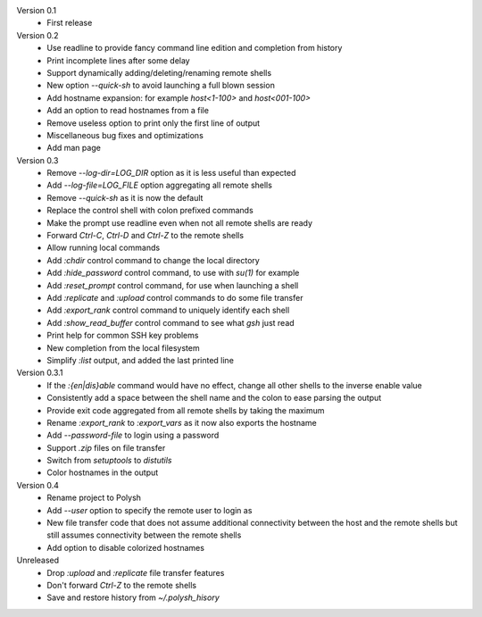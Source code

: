 Version 0.1
    * First release

Version 0.2
    * Use readline to provide fancy command line edition and completion from
      history
    * Print incomplete lines after some delay
    * Support dynamically adding/deleting/renaming remote shells
    * New option `--quick-sh` to avoid launching a full blown session
    * Add hostname expansion: for example `host<1-100>` and `host<001-100>`
    * Add an option to read hostnames from a file
    * Remove useless option to print only the first line of output
    * Miscellaneous bug fixes and optimizations
    * Add man page

Version 0.3
    * Remove `--log-dir=LOG_DIR` option as it is less useful than expected
    * Add `--log-file=LOG_FILE` option aggregating all remote shells
    * Remove `--quick-sh` as it is now the default
    * Replace the control shell with colon prefixed commands
    * Make the prompt use readline even when not all remote shells are ready
    * Forward `Ctrl-C`, `Ctrl-D` and `Ctrl-Z` to the remote shells
    * Allow running local commands
    * Add `:chdir` control command to change the local directory
    * Add `:hide_password` control command, to use with `su(1)` for example
    * Add `:reset_prompt` control command, for use when launching a shell
    * Add `:replicate` and `:upload` control commands to do some file
      transfer
    * Add `:export_rank` control command to uniquely identify each shell
    * Add `:show_read_buffer` control command to see what `gsh` just read
    * Print help for common SSH key problems
    * New completion from the local filesystem
    * Simplify `:list` output, and added the last printed line

Version 0.3.1
    * If the `:{en|dis}able` command would have no effect, change all other
      shells to the inverse enable value
    * Consistently add a space between the shell name and the colon to ease
      parsing the output
    * Provide exit code aggregated from all remote shells by taking
      the maximum
    * Rename `:export_rank` to `:export_vars` as it now also exports
      the hostname
    * Add `--password-file` to login using a password
    * Support `.zip` files on file transfer
    * Switch from `setuptools` to `distutils`
    * Color hostnames in the output

Version 0.4
    * Rename project to Polysh
    * Add `--user` option to specify the remote user to login as
    * New file transfer code that does not assume additional connectivity
      between the host and the remote shells but still assumes connectivity
      between the remote shells
    * Add option to disable colorized hostnames

Unreleased
    * Drop `:upload` and `:replicate` file transfer features
    * Don't forward `Ctrl-Z` to the remote shells
    * Save and restore history from `~/.polysh_hisory`
